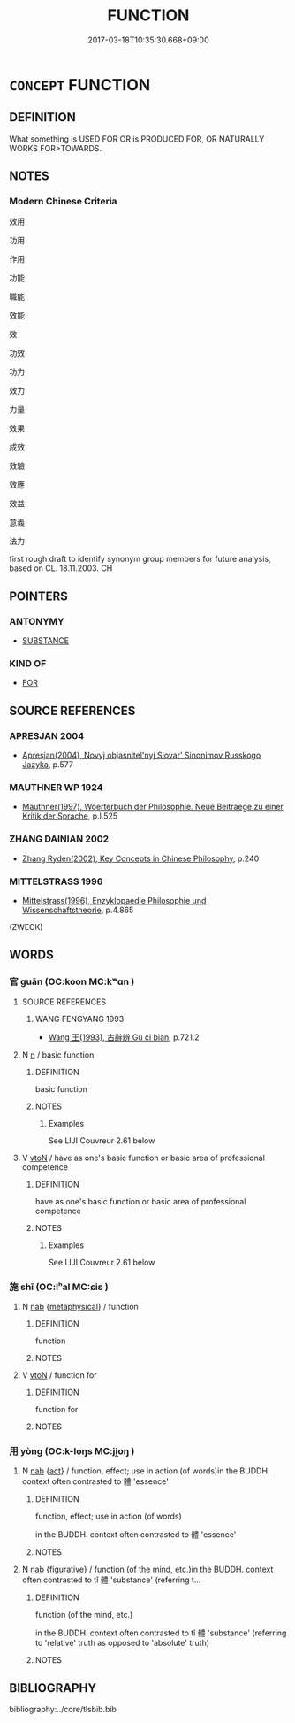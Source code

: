 # -*- mode: mandoku-tls-view -*-
#+TITLE: FUNCTION
#+DATE: 2017-03-18T10:35:30.668+09:00        
#+STARTUP: content
* =CONCEPT= FUNCTION
:PROPERTIES:
:CUSTOM_ID: uuid-b56d5b21-c292-4251-98b7-f8d1fb302a76
:SYNONYM+:  EFFECTIVE
:SYNONYM+:  PURPOSE
:SYNONYM+:  TASK
:SYNONYM+:  USE
:SYNONYM+:  ROLE
:SYNONYM+:  ACT AS
:SYNONYM+:  SERVE AS
:SYNONYM+:  OPERATE AS
:SYNONYM+:  PERFORM AS
:SYNONYM+:  WORK AS
:SYNONYM+:  PLAY THE ROLE OF
:SYNONYM+:  DO DUTY AS
:TR_ZH: 作用
:TR_OCH: 用／官
:END:
** DEFINITION

What something is USED FOR OR is PRODUCED FOR, OR NATURALLY WORKS FOR>TOWARDS.

** NOTES

*** Modern Chinese Criteria
效用

功用

作用

功能

職能

效能

效

功效

功力

效力

力量

效果

成效

效驗

效應

效益

意義

法力

first rough draft to identify synonym group members for future analysis, based on CL. 18.11.2003. CH

** POINTERS
*** ANTONYMY
 - [[tls:concept:SUBSTANCE][SUBSTANCE]]

*** KIND OF
 - [[tls:concept:FOR][FOR]]

** SOURCE REFERENCES
*** APRESJAN 2004
 - [[cite:APRESJAN-2004][Apresjan(2004), Novyj objasnitel'nyj Slovar' Sinonimov Russkogo Jazyka]], p.577

*** MAUTHNER WP 1924
 - [[cite:MAUTHNER-WP-1924][Mauthner(1997), Woerterbuch der Philosophie. Neue Beitraege zu einer Kritik der Sprache]], p.I.525

*** ZHANG DAINIAN 2002
 - [[cite:ZHANG-DAINIAN-2002][Zhang  Ryden(2002), Key Concepts in Chinese Philosophy]], p.240

*** MITTELSTRASS 1996
 - [[cite:MITTELSTRASS-1996][Mittelstrass(1996), Enzyklopaedie Philosophie und Wissenschaftstheorie]], p.4.865
 (ZWECK)
** WORDS
   :PROPERTIES:
   :VISIBILITY: children
   :END:
*** 官 guān (OC:koon MC:kʷɑn )
:PROPERTIES:
:CUSTOM_ID: uuid-f41d3805-af25-47dc-bfb4-469900961fb3
:Char+: 官(40,5/8) 
:GY_IDS+: uuid-1e4a8db2-c1eb-44ca-b989-072549b6767e
:PY+: guān     
:OC+: koon     
:MC+: kʷɑn     
:END: 
**** SOURCE REFERENCES
***** WANG FENGYANG 1993
 - [[cite:WANG-FENGYANG-1993][Wang 王(1993), 古辭辨 Gu ci bian]], p.721.2

**** N [[tls:syn-func::#uuid-8717712d-14a4-4ae2-be7a-6e18e61d929b][n]] / basic function
:PROPERTIES:
:CUSTOM_ID: uuid-49eb9a92-fb8c-45bd-be80-78684de86ee4
:WARRING-STATES-CURRENCY: 5
:END:
****** DEFINITION

basic function

****** NOTES

******* Examples
See LIJI Couvreur 2.61 below

**** V [[tls:syn-func::#uuid-fbfb2371-2537-4a99-a876-41b15ec2463c][vtoN]] / have as one's basic function or basic area of professional competence
:PROPERTIES:
:CUSTOM_ID: uuid-3f6224c6-1578-47df-8bdb-36760f1f9adb
:WARRING-STATES-CURRENCY: 4
:END:
****** DEFINITION

have as one's basic function or basic area of professional competence

****** NOTES

******* Examples
See LIJI Couvreur 2.61 below

*** 施 shī (OC:lʰal MC:ɕiɛ )
:PROPERTIES:
:CUSTOM_ID: uuid-fbcfe65f-9301-4186-9017-b9ecd02b8879
:Char+: 施(70,5/9) 
:GY_IDS+: uuid-6c1d4e94-b2b9-4cce-8aed-9f5230426120
:PY+: shī     
:OC+: lʰal     
:MC+: ɕiɛ     
:END: 
**** N [[tls:syn-func::#uuid-76be1df4-3d73-4e5f-bbc2-729542645bc8][nab]] {[[tls:sem-feat::#uuid-887fdec5-f18d-4faf-8602-f5c5c2f99a1d][metaphysical]]} / function
:PROPERTIES:
:CUSTOM_ID: uuid-8e621965-6814-4d70-8126-7461c197b437
:WARRING-STATES-CURRENCY: 3
:END:
****** DEFINITION

function

****** NOTES

**** V [[tls:syn-func::#uuid-fbfb2371-2537-4a99-a876-41b15ec2463c][vtoN]] / function for
:PROPERTIES:
:CUSTOM_ID: uuid-682f1626-046e-4745-8554-2cc362929e8b
:END:
****** DEFINITION

function for

****** NOTES

*** 用 yòng (OC:k-loŋs MC:ji̯oŋ )
:PROPERTIES:
:CUSTOM_ID: uuid-c97db0f9-1a95-44b0-abff-39ef951834db
:Char+: 用(101,0/5) 
:GY_IDS+: uuid-2e64086a-bc0d-434c-8b75-076fa5837220
:PY+: yòng     
:OC+: k-loŋs     
:MC+: ji̯oŋ     
:END: 
**** N [[tls:syn-func::#uuid-76be1df4-3d73-4e5f-bbc2-729542645bc8][nab]] {[[tls:sem-feat::#uuid-f55cff2f-f0e3-4f08-a89c-5d08fcf3fe89][act]]} / function, effect; use in action (of words)in the BUDDH. context often contrasted to 體 'essence'
:PROPERTIES:
:CUSTOM_ID: uuid-98846167-7851-4a84-b4d9-b5266ad97d5e
:WARRING-STATES-CURRENCY: 3
:END:
****** DEFINITION

function, effect; use in action (of words)

in the BUDDH. context often contrasted to 體 'essence'

****** NOTES

**** N [[tls:syn-func::#uuid-76be1df4-3d73-4e5f-bbc2-729542645bc8][nab]] {[[tls:sem-feat::#uuid-2e48851c-928e-40f0-ae0d-2bf3eafeaa17][figurative]]} / function (of the mind, etc.)in the BUDDH. context often contrasted to tǐ 體 'substance' (referring t...
:PROPERTIES:
:CUSTOM_ID: uuid-d67c1ffb-daba-4acc-a4a6-d44f3d0786c8
:END:
****** DEFINITION

function (of the mind, etc.)

in the BUDDH. context often contrasted to tǐ 體 'substance' (referring to 'relative' truth as opposed to 'absolute' truth)

****** NOTES

** BIBLIOGRAPHY
bibliography:../core/tlsbib.bib
